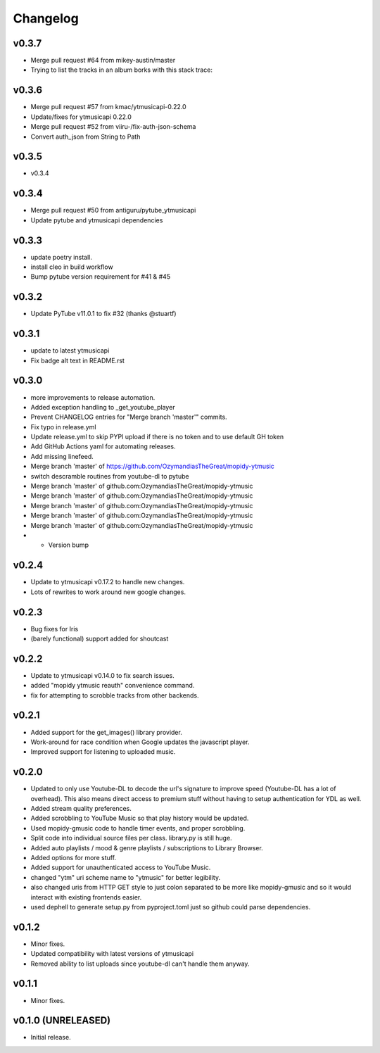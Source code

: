 *********
Changelog
*********

v0.3.7
========================================

- Merge pull request #64 from mikey-austin/master
- Trying to list the tracks in an album borks with this stack trace:

v0.3.6
========================================

- Merge pull request #57 from kmac/ytmusicapi-0.22.0
- Update/fixes for ytmusicapi 0.22.0
- Merge pull request #52 from viiru-/fix-auth-json-schema
- Convert auth_json from String to Path

v0.3.5
========================================

- v0.3.4

v0.3.4
========================================

- Merge pull request #50 from antiguru/pytube_ytmusicapi
- Update pytube and ytmusicapi dependencies

v0.3.3
========================================

- update poetry install.
- install cleo in build workflow
- Bump pytube version requirement for #41 & #45

v0.3.2
========================================

- Update PyTube v11.0.1 to fix #32 (thanks @stuartf)

v0.3.1
========================================

- update to latest ytmusicapi
- Fix badge alt text in README.rst

v0.3.0
========================================

- more improvements to release automation.
- Added exception handling to _get_youtube_player
- Prevent CHANGELOG entries  for "Merge branch 'master'" commits.
- Fix typo in release.yml
- Update release.yml to skip PYPI upload if there is no token and to use default GH token
- Add GitHub Actions yaml for automating releases.
- Add missing linefeed.
- Merge branch 'master' of https://github.com/OzymandiasTheGreat/mopidy-ytmusic
- switch descramble routines from youtube-dl to pytube
- Merge branch 'master' of github.com:OzymandiasTheGreat/mopidy-ytmusic
- Merge branch 'master' of github.com:OzymandiasTheGreat/mopidy-ytmusic
- Merge branch 'master' of github.com:OzymandiasTheGreat/mopidy-ytmusic
- Merge branch 'master' of github.com:OzymandiasTheGreat/mopidy-ytmusic
- Merge branch 'master' of github.com:OzymandiasTheGreat/mopidy-ytmusic
- - Version bump

v0.2.4
========================================

- Update to ytmusicapi v0.17.2 to handle new changes.
- Lots of rewrites to work around new google changes.

v0.2.3
========================================

- Bug fixes for Iris
- (barely functional) support added for shoutcast

v0.2.2
========================================

- Update to ytmusicapi v0.14.0 to fix search issues.
- added "mopidy ytmusic reauth" convenience command.
- fix for attempting to scrobble tracks from other backends.


v0.2.1
========================================

- Added support for the get_images() library provider.
- Work-around for race condition when Google updates the javascript player.
- Improved support for listening to uploaded music.


v0.2.0
========================================

- Updated to only use Youtube-DL to decode the url's signature to improve speed (Youtube-DL has a lot of overhead). This also means direct access to premium stuff without having to setup authentication for YDL as well.
- Added stream quality preferences.
- Added scrobbling to YouTube Music so that play history would be updated.
- Used mopidy-gmusic code to handle timer events, and proper scrobbling.
- Split code into individual source files per class. library.py is still huge.
- Added auto playlists / mood & genre playlists / subscriptions to Library Browser.
- Added options for more stuff.
- Added support for unauthenticated access to YouTube Music.
- changed "ytm" uri scheme name to "ytmusic" for better legibility.
- also changed uris from HTTP GET style to just colon separated to be more like mopidy-gmusic and so it would interact with existing frontends easier.
- used dephell to generate setup.py from pyproject.toml just so github could parse dependencies.


v0.1.2
========================================

- Minor fixes.
- Updated compatibility with latest versions of ytmusicapi
- Removed ability to list uploads since youtube-dl can't handle them anyway.


v0.1.1
========================================

- Minor fixes.


v0.1.0 (UNRELEASED)
========================================

- Initial release.
